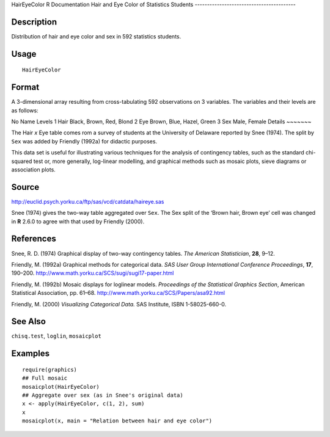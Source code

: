 HairEyeColor
R Documentation
Hair and Eye Color of Statistics Students
-----------------------------------------

Description
~~~~~~~~~~~

Distribution of hair and eye color and sex in 592 statistics
students.

Usage
~~~~~

::

    HairEyeColor

Format
~~~~~~

A 3-dimensional array resulting from cross-tabulating 592
observations on 3 variables. The variables and their levels are as
follows:

No
Name
Levels
1
Hair
Black, Brown, Red, Blond
2
Eye
Brown, Blue, Hazel, Green
3
Sex
Male, Female
Details
~~~~~~~

The Hair *x* Eye table comes rom a survey of students at the
University of Delaware reported by Snee (1974). The split by
``Sex`` was added by Friendly (1992a) for didactic purposes.

This data set is useful for illustrating various techniques for the
analysis of contingency tables, such as the standard chi-squared
test or, more generally, log-linear modelling, and graphical
methods such as mosaic plots, sieve diagrams or association plots.

Source
~~~~~~

`http://euclid.psych.yorku.ca/ftp/sas/vcd/catdata/haireye.sas <http://euclid.psych.yorku.ca/ftp/sas/vcd/catdata/haireye.sas>`_

Snee (1974) gives the two-way table aggregated over ``Sex``. The
Sex split of the ‘Brown hair, Brown eye’ cell was changed in **R**
2.6.0 to agree with that used by Friendly (2000).

References
~~~~~~~~~~

Snee, R. D. (1974) Graphical display of two-way contingency tables.
*The American Statistician*, **28**, 9–12.

Friendly, M. (1992a) Graphical methods for categorical data.
*SAS User Group International Conference Proceedings*, **17**,
190–200.
`http://www.math.yorku.ca/SCS/sugi/sugi17-paper.html <http://www.math.yorku.ca/SCS/sugi/sugi17-paper.html>`_

Friendly, M. (1992b) Mosaic displays for loglinear models.
*Proceedings of the Statistical Graphics Section*, American
Statistical Association, pp. 61–68.
`http://www.math.yorku.ca/SCS/Papers/asa92.html <http://www.math.yorku.ca/SCS/Papers/asa92.html>`_

Friendly, M. (2000) *Visualizing Categorical Data.* SAS Institute,
ISBN 1-58025-660-0.

See Also
~~~~~~~~

``chisq.test``, ``loglin``, ``mosaicplot``

Examples
~~~~~~~~

::

    require(graphics)
    ## Full mosaic
    mosaicplot(HairEyeColor)
    ## Aggregate over sex (as in Snee's original data)
    x <- apply(HairEyeColor, c(1, 2), sum)
    x
    mosaicplot(x, main = "Relation between hair and eye color")


